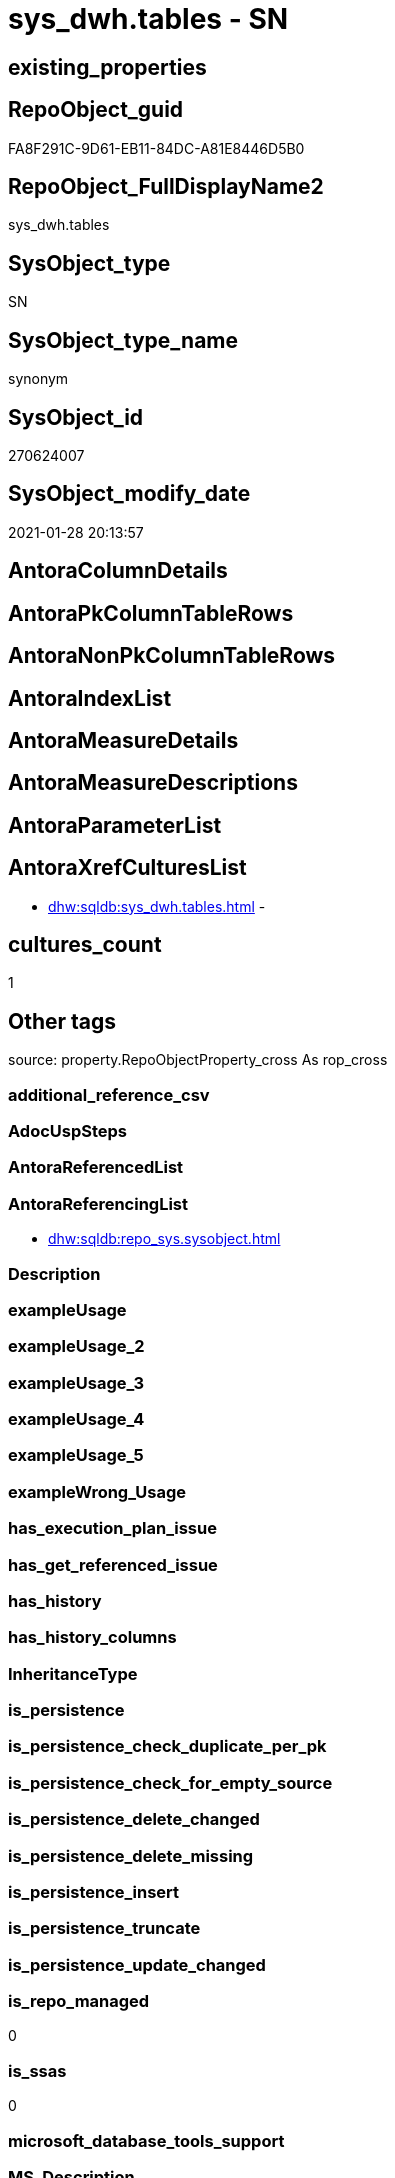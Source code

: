 // tag::HeaderFullDisplayName[]
= sys_dwh.tables - SN
// end::HeaderFullDisplayName[]

== existing_properties

// tag::existing_properties[]

:ExistsProperty--antorareferencinglist:
:ExistsProperty--is_repo_managed:
:ExistsProperty--is_ssas:
// end::existing_properties[]

== RepoObject_guid

// tag::RepoObject_guid[]
FA8F291C-9D61-EB11-84DC-A81E8446D5B0
// end::RepoObject_guid[]

== RepoObject_FullDisplayName2

// tag::RepoObject_FullDisplayName2[]
sys_dwh.tables
// end::RepoObject_FullDisplayName2[]

== SysObject_type

// tag::SysObject_type[]
SN
// end::SysObject_type[]

== SysObject_type_name

// tag::SysObject_type_name[]
synonym
// end::SysObject_type_name[]

== SysObject_id

// tag::SysObject_id[]
270624007
// end::SysObject_id[]

== SysObject_modify_date

// tag::SysObject_modify_date[]
2021-01-28 20:13:57
// end::SysObject_modify_date[]

== AntoraColumnDetails

// tag::AntoraColumnDetails[]

// end::AntoraColumnDetails[]

== AntoraPkColumnTableRows

// tag::AntoraPkColumnTableRows[]

// end::AntoraPkColumnTableRows[]

== AntoraNonPkColumnTableRows

// tag::AntoraNonPkColumnTableRows[]

// end::AntoraNonPkColumnTableRows[]

== AntoraIndexList

// tag::AntoraIndexList[]

// end::AntoraIndexList[]

== AntoraMeasureDetails

// tag::AntoraMeasureDetails[]

// end::AntoraMeasureDetails[]

== AntoraMeasureDescriptions



== AntoraParameterList

// tag::AntoraParameterList[]

// end::AntoraParameterList[]

== AntoraXrefCulturesList

// tag::AntoraXrefCulturesList[]
* xref:dhw:sqldb:sys_dwh.tables.adoc[] - 
// end::AntoraXrefCulturesList[]

== cultures_count

// tag::cultures_count[]
1
// end::cultures_count[]

== Other tags

source: property.RepoObjectProperty_cross As rop_cross


=== additional_reference_csv

// tag::additional_reference_csv[]

// end::additional_reference_csv[]


=== AdocUspSteps

// tag::adocuspsteps[]

// end::adocuspsteps[]


=== AntoraReferencedList

// tag::antorareferencedlist[]

// end::antorareferencedlist[]


=== AntoraReferencingList

// tag::antorareferencinglist[]
* xref:dhw:sqldb:repo_sys.sysobject.adoc[]
// end::antorareferencinglist[]


=== Description

// tag::description[]

// end::description[]


=== exampleUsage

// tag::exampleusage[]

// end::exampleusage[]


=== exampleUsage_2

// tag::exampleusage_2[]

// end::exampleusage_2[]


=== exampleUsage_3

// tag::exampleusage_3[]

// end::exampleusage_3[]


=== exampleUsage_4

// tag::exampleusage_4[]

// end::exampleusage_4[]


=== exampleUsage_5

// tag::exampleusage_5[]

// end::exampleusage_5[]


=== exampleWrong_Usage

// tag::examplewrong_usage[]

// end::examplewrong_usage[]


=== has_execution_plan_issue

// tag::has_execution_plan_issue[]

// end::has_execution_plan_issue[]


=== has_get_referenced_issue

// tag::has_get_referenced_issue[]

// end::has_get_referenced_issue[]


=== has_history

// tag::has_history[]

// end::has_history[]


=== has_history_columns

// tag::has_history_columns[]

// end::has_history_columns[]


=== InheritanceType

// tag::inheritancetype[]

// end::inheritancetype[]


=== is_persistence

// tag::is_persistence[]

// end::is_persistence[]


=== is_persistence_check_duplicate_per_pk

// tag::is_persistence_check_duplicate_per_pk[]

// end::is_persistence_check_duplicate_per_pk[]


=== is_persistence_check_for_empty_source

// tag::is_persistence_check_for_empty_source[]

// end::is_persistence_check_for_empty_source[]


=== is_persistence_delete_changed

// tag::is_persistence_delete_changed[]

// end::is_persistence_delete_changed[]


=== is_persistence_delete_missing

// tag::is_persistence_delete_missing[]

// end::is_persistence_delete_missing[]


=== is_persistence_insert

// tag::is_persistence_insert[]

// end::is_persistence_insert[]


=== is_persistence_truncate

// tag::is_persistence_truncate[]

// end::is_persistence_truncate[]


=== is_persistence_update_changed

// tag::is_persistence_update_changed[]

// end::is_persistence_update_changed[]


=== is_repo_managed

// tag::is_repo_managed[]
0
// end::is_repo_managed[]


=== is_ssas

// tag::is_ssas[]
0
// end::is_ssas[]


=== microsoft_database_tools_support

// tag::microsoft_database_tools_support[]

// end::microsoft_database_tools_support[]


=== MS_Description

// tag::ms_description[]

// end::ms_description[]


=== persistence_source_RepoObject_fullname

// tag::persistence_source_repoobject_fullname[]

// end::persistence_source_repoobject_fullname[]


=== persistence_source_RepoObject_fullname2

// tag::persistence_source_repoobject_fullname2[]

// end::persistence_source_repoobject_fullname2[]


=== persistence_source_RepoObject_guid

// tag::persistence_source_repoobject_guid[]

// end::persistence_source_repoobject_guid[]


=== persistence_source_RepoObject_xref

// tag::persistence_source_repoobject_xref[]

// end::persistence_source_repoobject_xref[]


=== pk_index_guid

// tag::pk_index_guid[]

// end::pk_index_guid[]


=== pk_IndexPatternColumnDatatype

// tag::pk_indexpatterncolumndatatype[]

// end::pk_indexpatterncolumndatatype[]


=== pk_IndexPatternColumnName

// tag::pk_indexpatterncolumnname[]

// end::pk_indexpatterncolumnname[]


=== pk_IndexSemanticGroup

// tag::pk_indexsemanticgroup[]

// end::pk_indexsemanticgroup[]


=== ReferencedObjectList

// tag::referencedobjectlist[]

// end::referencedobjectlist[]


=== usp_persistence_RepoObject_guid

// tag::usp_persistence_repoobject_guid[]

// end::usp_persistence_repoobject_guid[]


=== UspExamples

// tag::uspexamples[]

// end::uspexamples[]


=== uspgenerator_usp_id

// tag::uspgenerator_usp_id[]

// end::uspgenerator_usp_id[]


=== UspParameters

// tag::uspparameters[]

// end::uspparameters[]

== Boolean Attributes

source: property.RepoObjectProperty WHERE property_int = 1

// tag::boolean_attributes[]


// end::boolean_attributes[]

== PlantUML diagrams

=== PlantUML Entity

// tag::puml_entity[]
[plantuml, entity-{docname}, svg, subs=macros]
....
'Left to right direction
top to bottom direction
hide circle
'avoide "." issues:
set namespaceSeparator none


skinparam class {
  BackgroundColor White
  BackgroundColor<<FN>> Yellow
  BackgroundColor<<FS>> Yellow
  BackgroundColor<<FT>> LightGray
  BackgroundColor<<IF>> Yellow
  BackgroundColor<<IS>> Yellow
  BackgroundColor<<P>>  Aqua
  BackgroundColor<<PC>> Aqua
  BackgroundColor<<SN>> Yellow
  BackgroundColor<<SO>> SlateBlue
  BackgroundColor<<TF>> LightGray
  BackgroundColor<<TR>> Tomato
  BackgroundColor<<U>>  White
  BackgroundColor<<V>>  WhiteSmoke
  BackgroundColor<<X>>  Aqua
  BackgroundColor<<external>> AliceBlue
}


entity "puml-link:dhw:sqldb:sys_dwh.tables.adoc[]" as sys_dwh.tables << SN >> {
  --
}
....

// end::puml_entity[]

=== PlantUML Entity 1 1 FK

// tag::puml_entity_1_1_fk[]
[plantuml, entity_1_1_fk-{docname}, svg, subs=macros]
....
@startuml
left to right direction
'top to bottom direction
hide circle
'avoide "." issues:
set namespaceSeparator none


skinparam class {
  BackgroundColor White
  BackgroundColor<<FN>> Yellow
  BackgroundColor<<FS>> Yellow
  BackgroundColor<<FT>> LightGray
  BackgroundColor<<IF>> Yellow
  BackgroundColor<<IS>> Yellow
  BackgroundColor<<P>>  Aqua
  BackgroundColor<<PC>> Aqua
  BackgroundColor<<SN>> Yellow
  BackgroundColor<<SO>> SlateBlue
  BackgroundColor<<TF>> LightGray
  BackgroundColor<<TR>> Tomato
  BackgroundColor<<U>>  White
  BackgroundColor<<V>>  WhiteSmoke
  BackgroundColor<<X>>  Aqua
  BackgroundColor<<external>> AliceBlue
}





footer The diagram is interactive and contains links.

@enduml
....

// end::puml_entity_1_1_fk[]

=== PlantUML 1 1 ObjectRef

// tag::puml_entity_1_1_objectref[]
[plantuml, entity_1_1_objectref-{docname}, svg, subs=macros]
....
@startuml
left to right direction
'top to bottom direction
hide circle
'avoide "." issues:
set namespaceSeparator none


skinparam class {
  BackgroundColor White
  BackgroundColor<<FN>> Yellow
  BackgroundColor<<FS>> Yellow
  BackgroundColor<<FT>> LightGray
  BackgroundColor<<IF>> Yellow
  BackgroundColor<<IS>> Yellow
  BackgroundColor<<P>>  Aqua
  BackgroundColor<<PC>> Aqua
  BackgroundColor<<SN>> Yellow
  BackgroundColor<<SO>> SlateBlue
  BackgroundColor<<TF>> LightGray
  BackgroundColor<<TR>> Tomato
  BackgroundColor<<U>>  White
  BackgroundColor<<V>>  WhiteSmoke
  BackgroundColor<<X>>  Aqua
  BackgroundColor<<external>> AliceBlue
}


entity "puml-link:dhw:sqldb:repo_sys.sysobject.adoc[]" as repo_sys.SysObject << V >> {
  --
}

entity "puml-link:dhw:sqldb:sys_dwh.tables.adoc[]" as sys_dwh.tables << SN >> {
  --
}

sys_dwh.tables <.. repo_sys.SysObject

footer The diagram is interactive and contains links.

@enduml
....

// end::puml_entity_1_1_objectref[]

=== PlantUML 30 0 ObjectRef

// tag::puml_entity_30_0_objectref[]
[plantuml, entity_30_0_objectref-{docname}, svg, subs=macros]
....
@startuml
'Left to right direction
top to bottom direction
hide circle
'avoide "." issues:
set namespaceSeparator none


skinparam class {
  BackgroundColor White
  BackgroundColor<<FN>> Yellow
  BackgroundColor<<FS>> Yellow
  BackgroundColor<<FT>> LightGray
  BackgroundColor<<IF>> Yellow
  BackgroundColor<<IS>> Yellow
  BackgroundColor<<P>>  Aqua
  BackgroundColor<<PC>> Aqua
  BackgroundColor<<SN>> Yellow
  BackgroundColor<<SO>> SlateBlue
  BackgroundColor<<TF>> LightGray
  BackgroundColor<<TR>> Tomato
  BackgroundColor<<U>>  White
  BackgroundColor<<V>>  WhiteSmoke
  BackgroundColor<<X>>  Aqua
  BackgroundColor<<external>> AliceBlue
}


entity "puml-link:dhw:sqldb:sys_dwh.tables.adoc[]" as sys_dwh.tables << SN >> {
  --
}



footer The diagram is interactive and contains links.

@enduml
....

// end::puml_entity_30_0_objectref[]

=== PlantUML 0 30 ObjectRef

// tag::puml_entity_0_30_objectref[]
[plantuml, entity_0_30_objectref-{docname}, svg, subs=macros]
....
@startuml
'Left to right direction
top to bottom direction
hide circle
'avoide "." issues:
set namespaceSeparator none


skinparam class {
  BackgroundColor White
  BackgroundColor<<FN>> Yellow
  BackgroundColor<<FS>> Yellow
  BackgroundColor<<FT>> LightGray
  BackgroundColor<<IF>> Yellow
  BackgroundColor<<IS>> Yellow
  BackgroundColor<<P>>  Aqua
  BackgroundColor<<PC>> Aqua
  BackgroundColor<<SN>> Yellow
  BackgroundColor<<SO>> SlateBlue
  BackgroundColor<<TF>> LightGray
  BackgroundColor<<TR>> Tomato
  BackgroundColor<<U>>  White
  BackgroundColor<<V>>  WhiteSmoke
  BackgroundColor<<X>>  Aqua
  BackgroundColor<<external>> AliceBlue
}


entity "puml-link:dhw:sqldb:dmdocs.unit.adoc[]" as dmdocs.unit << V >> {
  --
}

entity "puml-link:dhw:sqldb:docs.antoranavlistpage_by_schema.adoc[]" as docs.AntoraNavListPage_by_schema << V >> {
  --
}

entity "puml-link:dhw:sqldb:docs.antoranavlistpage_by_type.adoc[]" as docs.AntoraNavListPage_by_type << V >> {
  --
}

entity "puml-link:dhw:sqldb:docs.antoranavlistrepoobject_by_schema.adoc[]" as docs.AntoraNavListRepoObject_by_schema << V >> {
  --
}

entity "puml-link:dhw:sqldb:docs.antoranavlistrepoobject_by_schema_type.adoc[]" as docs.AntoraNavListRepoObject_by_schema_type << V >> {
  - **RepoObject_schema_name** : (nvarchar(128))
  **type** : (char(2))
  --
}

entity "puml-link:dhw:sqldb:docs.antoranavlistrepoobject_by_type.adoc[]" as docs.AntoraNavListRepoObject_by_type << V >> {
  **type** : (char(2))
  --
}

entity "puml-link:dhw:sqldb:docs.antorapage_indexsemanticgroup.adoc[]" as docs.AntoraPage_IndexSemanticGroup << V >> {
  - **page_content** : (nvarchar(max))
  --
}

entity "puml-link:dhw:sqldb:docs.antorapage_objectbyschema.adoc[]" as docs.AntoraPage_ObjectBySchema << V >> {
  --
}

entity "puml-link:dhw:sqldb:docs.antorapage_objectbytype.adoc[]" as docs.AntoraPage_ObjectByType << V >> {
  --
}

entity "puml-link:dhw:sqldb:docs.foreignkey_relationscript.adoc[]" as docs.ForeignKey_RelationScript << V >> {
  **referenced_RepoObject_guid** : (uniqueidentifier)
  **referencing_RepoObject_guid** : (uniqueidentifier)
  --
}

entity "puml-link:dhw:sqldb:docs.ftv_repoobject_reference_plantuml_entityreflist.adoc[]" as docs.ftv_RepoObject_Reference_PlantUml_EntityRefList << IF >> {
  --
}

entity "puml-link:dhw:sqldb:docs.indexsemanticgroup.adoc[]" as docs.IndexSemanticgroup << V >> {
  --
}

entity "puml-link:dhw:sqldb:docs.indexsemanticgrouppatterndatatype.adoc[]" as docs.IndexSemanticgroupPatterndatatype << V >> {
  **IndexSemanticGroup** : (nvarchar(512))
  **IndexPatternColumnDatatype** : (nvarchar(4000))
  --
}

entity "puml-link:dhw:sqldb:docs.objectrefcyclic.adoc[]" as docs.ObjectRefCyclic << V >> {
  --
}

entity "puml-link:dhw:sqldb:docs.objectrefcyclic_entitylist.adoc[]" as docs.ObjectRefCyclic_EntityList << V >> {
  --
}

entity "puml-link:dhw:sqldb:docs.objectrefcyclic_objectreflist.adoc[]" as docs.ObjectRefCyclic_ObjectRefList << V >> {
  --
}

entity "puml-link:dhw:sqldb:docs.repoobject_adoc.adoc[]" as docs.RepoObject_Adoc << V >> {
  --
}

entity "puml-link:dhw:sqldb:docs.repoobject_adoc_t.adoc[]" as docs.RepoObject_Adoc_T << U >> {
  - **RepoObject_guid** : (uniqueidentifier)
  - **cultures_name** : (nvarchar(10))
  --
}

entity "puml-link:dhw:sqldb:docs.repoobject_antoraxrefcultureslist.adoc[]" as docs.RepoObject_AntoraXrefCulturesList << V >> {
  --
}

entity "puml-link:dhw:sqldb:docs.repoobject_columnlist.adoc[]" as docs.RepoObject_ColumnList << V >> {
  --
}

entity "puml-link:dhw:sqldb:docs.repoobject_columnlist_t.adoc[]" as docs.RepoObject_ColumnList_T << U >> {
  - **RepoObject_guid** : (uniqueidentifier)
  - **cultures_name** : (nvarchar(10))
  --
}

entity "puml-link:dhw:sqldb:docs.repoobject_indexlist.adoc[]" as docs.RepoObject_IndexList << V >> {
  **RepoObject_guid** : (uniqueidentifier)
  **cultures_name** : (nvarchar(10))
  --
}

entity "puml-link:dhw:sqldb:docs.repoobject_indexlist_t.adoc[]" as docs.RepoObject_IndexList_T << U >> {
  - **RepoObject_guid** : (uniqueidentifier)
  - **cultures_name** : (nvarchar(10))
  --
}

entity "puml-link:dhw:sqldb:docs.repoobject_measuredescriptionlist.adoc[]" as docs.RepoObject_MeasureDescriptionList << V >> {
  --
}

entity "puml-link:dhw:sqldb:docs.repoobject_measurelist.adoc[]" as docs.RepoObject_MeasureList << V >> {
  **RepoObject_guid** : (uniqueidentifier)
  **cultures_name** : (nvarchar(10))
  --
}

entity "puml-link:dhw:sqldb:docs.repoobject_outputfilter.adoc[]" as docs.RepoObject_OutputFilter << V >> {
  - **RepoObject_guid** : (uniqueidentifier)
  - **cultures_name** : (nvarchar(10))
  --
}

entity "puml-link:dhw:sqldb:docs.repoobject_outputfilter_t.adoc[]" as docs.RepoObject_OutputFilter_T << U >> {
  - **RepoObject_guid** : (uniqueidentifier)
  - **cultures_name** : (nvarchar(10))
  --
}

entity "puml-link:dhw:sqldb:docs.repoobject_outputfilter_t_gross.adoc[]" as docs.RepoObject_OutputFilter_T_gross << V >> {
  --
}

entity "puml-link:dhw:sqldb:docs.repoobject_parameterlist.adoc[]" as docs.RepoObject_ParameterList << V >> {
  **RepoObject_guid** : (uniqueidentifier)
  --
}

entity "puml-link:dhw:sqldb:docs.repoobject_plantuml.adoc[]" as docs.RepoObject_Plantuml << V >> {
  - **RepoObject_guid** : (uniqueidentifier)
  **cultures_name** : (nvarchar(10))
  --
}

entity "puml-link:dhw:sqldb:docs.repoobject_plantuml_colreflist_1_1.adoc[]" as docs.RepoObject_Plantuml_ColRefList_1_1 << V >> {
  --
}

entity "puml-link:dhw:sqldb:docs.repoobject_plantuml_entity.adoc[]" as docs.RepoObject_Plantuml_Entity << V >> {
  --
}

entity "puml-link:dhw:sqldb:docs.repoobject_plantuml_entity_t.adoc[]" as docs.RepoObject_Plantuml_Entity_T << U >> {
  - **RepoObject_guid** : (uniqueidentifier)
  - **cultures_name** : (nvarchar(10))
  --
}

entity "puml-link:dhw:sqldb:docs.repoobject_plantuml_fkreflist.adoc[]" as docs.RepoObject_PlantUml_FkRefList << V >> {
  **RepoObject_guid** : (uniqueidentifier)
  --
}

entity "puml-link:dhw:sqldb:docs.repoobject_plantuml_objectreflist_0_30.adoc[]" as docs.RepoObject_Plantuml_ObjectRefList_0_30 << V >> {
  - **RepoObject_guid** : (uniqueidentifier)
  --
}

entity "puml-link:dhw:sqldb:docs.repoobject_plantuml_objectreflist_1_1.adoc[]" as docs.RepoObject_Plantuml_ObjectRefList_1_1 << V >> {
  - **RepoObject_guid** : (uniqueidentifier)
  --
}

entity "puml-link:dhw:sqldb:docs.repoobject_plantuml_objectreflist_30_0.adoc[]" as docs.RepoObject_Plantuml_ObjectRefList_30_0 << V >> {
  - **RepoObject_guid** : (uniqueidentifier)
  --
}

entity "puml-link:dhw:sqldb:docs.repoobject_plantuml_pumlentityfklist.adoc[]" as docs.RepoObject_PlantUml_PumlEntityFkList << V >> {
  **RepoObject_guid** : (uniqueidentifier)
  --
}

entity "puml-link:dhw:sqldb:docs.repoobject_plantuml_t.adoc[]" as docs.RepoObject_Plantuml_T << U >> {
  - **RepoObject_guid** : (uniqueidentifier)
  - **cultures_name** : (nvarchar(10))
  --
}

entity "puml-link:dhw:sqldb:docs.schema_entitylist.adoc[]" as docs.Schema_EntityList << V >> {
  - **RepoObject_schema_name** : (nvarchar(128))
  - **cultures_name** : (nvarchar(10))
  --
}

entity "puml-link:dhw:sqldb:docs.schema_puml.adoc[]" as docs.Schema_puml << V >> {
  - **RepoSchema_guid** : (uniqueidentifier)
  **cultures_name** : (nvarchar(10))
  --
}

entity "puml-link:dhw:sqldb:docs.schema_pumlpartial_fkreflist.adoc[]" as docs.Schema_PumlPartial_FkRefList << V >> {
  --
}

entity "puml-link:dhw:sqldb:docs.schema_ssasrelationlist.adoc[]" as docs.Schema_SsasRelationList << V >> {
  - **SchemaName** : (nvarchar(128))
  **cultures_name** : (nvarchar(10))
  --
}

entity "puml-link:dhw:sqldb:docs.unit_1_union.adoc[]" as docs.Unit_1_union << V >> {
  --
}

entity "puml-link:dhw:sqldb:docs.unit_2.adoc[]" as docs.Unit_2 << V >> {
  --
}

entity "puml-link:dhw:sqldb:docs.unit_3.adoc[]" as docs.Unit_3 << V >> {
  --
}

entity "puml-link:dhw:sqldb:docs.usp_antoraexport.adoc[]" as docs.usp_AntoraExport << P >> {
  --
}

entity "puml-link:dhw:sqldb:docs.usp_antoraexport_objectnavigation.adoc[]" as docs.usp_AntoraExport_ObjectNavigation << P >> {
  --
}

entity "puml-link:dhw:sqldb:docs.usp_antoraexport_objectpage.adoc[]" as docs.usp_AntoraExport_ObjectPage << P >> {
  --
}

entity "puml-link:dhw:sqldb:docs.usp_antoraexport_objectpartialscontent.adoc[]" as docs.usp_AntoraExport_ObjectPartialsContent << P >> {
  --
}

entity "puml-link:dhw:sqldb:docs.usp_antoraexport_objectpuml.adoc[]" as docs.usp_AntoraExport_ObjectPuml << P >> {
  --
}

entity "puml-link:dhw:sqldb:docs.usp_persist_repoobject_adoc_t.adoc[]" as docs.usp_PERSIST_RepoObject_Adoc_T << P >> {
  --
}

entity "puml-link:dhw:sqldb:docs.usp_persist_repoobject_columnlist_t.adoc[]" as docs.usp_PERSIST_RepoObject_ColumnList_T << P >> {
  --
}

entity "puml-link:dhw:sqldb:docs.usp_persist_repoobject_indexlist_t.adoc[]" as docs.usp_PERSIST_RepoObject_IndexList_T << P >> {
  --
}

entity "puml-link:dhw:sqldb:docs.usp_persist_repoobject_outputfilter_t.adoc[]" as docs.usp_PERSIST_RepoObject_OutputFilter_T << P >> {
  --
}

entity "puml-link:dhw:sqldb:docs.usp_persist_repoobject_plantuml_entity_t.adoc[]" as docs.usp_PERSIST_RepoObject_Plantuml_Entity_T << P >> {
  --
}

entity "puml-link:dhw:sqldb:docs.usp_persist_repoobject_plantuml_t.adoc[]" as docs.usp_PERSIST_RepoObject_Plantuml_T << P >> {
  --
}

entity "puml-link:dhw:sqldb:property.repoobjectproperty_collect_source_rogross.adoc[]" as property.RepoObjectProperty_Collect_source_ROGross << V >> {
  - **RepoObject_guid** : (uniqueidentifier)
  - **property_name** : (varchar(39))
  --
}

entity "puml-link:dhw:sqldb:property.repoobjectproperty_collect_source_sql_modules_definition.adoc[]" as property.RepoObjectProperty_Collect_source_sql_modules_definition << V >> {
  - **RepoObject_guid** : (uniqueidentifier)
  **property_name** : (nvarchar(128))
  --
}

entity "puml-link:dhw:sqldb:property.repoobjectproperty_collect_source_uspgenerator.adoc[]" as property.RepoObjectProperty_Collect_source_uspgenerator << V >> {
  **RepoObject_guid** : (uniqueidentifier)
  - **property_name** : (varchar(14))
  --
}

entity "puml-link:dhw:sqldb:property.usp_repoobject_inheritance.adoc[]" as property.usp_RepoObject_Inheritance << P >> {
  --
}

entity "puml-link:dhw:sqldb:property.usp_repoobjectproperty_collect.adoc[]" as property.usp_RepoObjectProperty_collect << P >> {
  --
}

entity "puml-link:dhw:sqldb:reference.ftv_repoobject_columreferencerepoobject.adoc[]" as reference.ftv_RepoObject_ColumReferenceRepoObject << IF >> {
  --
}

entity "puml-link:dhw:sqldb:reference.ftv_repoobject_dbmlcolumnrelation.adoc[]" as reference.ftv_RepoObject_DbmlColumnRelation << IF >> {
  --
}

entity "puml-link:dhw:sqldb:reference.ftv_repoobject_referencetree.adoc[]" as reference.ftv_RepoObject_ReferenceTree << IF >> {
  --
}

entity "puml-link:dhw:sqldb:reference.ftv_repoobject_referencetree_referenced.adoc[]" as reference.ftv_RepoObject_ReferenceTree_referenced << IF >> {
  --
}

entity "puml-link:dhw:sqldb:reference.ftv_repoobject_referencetree_referencing.adoc[]" as reference.ftv_RepoObject_ReferenceTree_referencing << IF >> {
  --
}

entity "puml-link:dhw:sqldb:reference.ftv_repoobject_referencetree_via_fullname.adoc[]" as reference.ftv_RepoObject_ReferenceTree_via_fullname << IF >> {
  --
}

entity "puml-link:dhw:sqldb:reference.ftv_repoobjectcolumn_referencetree.adoc[]" as reference.ftv_RepoObjectColumn_ReferenceTree << IF >> {
  --
}

entity "puml-link:dhw:sqldb:reference.persistence.adoc[]" as reference.Persistence << V >> {
  --
}

entity "puml-link:dhw:sqldb:reference.persistence_bidirectional.adoc[]" as reference.Persistence_bidirectional << V >> {
  --
}

entity "puml-link:dhw:sqldb:reference.referencetree_cyclic_ref_persistenceusp.adoc[]" as reference.ReferenceTree_cyclic_ref_PersistenceUsp << V >> {
  --
}

entity "puml-link:dhw:sqldb:reference.referencetree_cyclic_union.adoc[]" as reference.ReferenceTree_cyclic_union << V >> {
  --
}

entity "puml-link:dhw:sqldb:reference.repoobject_reference.adoc[]" as reference.RepoObject_reference << V >> {
  --
}

entity "puml-link:dhw:sqldb:reference.repoobject_reference_persistence_target_as_source.adoc[]" as reference.RepoObject_reference_persistence_target_as_source << V >> {
  --
}

entity "puml-link:dhw:sqldb:reference.repoobject_reference_persistence_target_as_source_explicit.adoc[]" as reference.RepoObject_reference_persistence_target_as_source_explicit << V >> {
  --
}

entity "puml-link:dhw:sqldb:reference.repoobject_reference_sqlexpressiondependencies.adoc[]" as reference.RepoObject_reference_SqlExpressionDependencies << V >> {
  **referenced_RepoObject_guid** : (uniqueidentifier)
  **referencing_RepoObject_guid** : (uniqueidentifier)
  --
}

entity "puml-link:dhw:sqldb:reference.repoobject_reference_t.adoc[]" as reference.RepoObject_reference_T << U >> {
  - **referenced_RepoObject_guid** : (uniqueidentifier)
  - **referencing_RepoObject_guid** : (uniqueidentifier)
  --
}

entity "puml-link:dhw:sqldb:reference.repoobject_reference_t_bidirectional.adoc[]" as reference.RepoObject_reference_T_bidirectional << V >> {
  --
}

entity "puml-link:dhw:sqldb:reference.repoobject_reference_union.adoc[]" as reference.RepoObject_reference_union << V >> {
  **referenced_RepoObject_guid** : (uniqueidentifier)
  **referencing_RepoObject_guid** : (uniqueidentifier)
  --
}

entity "puml-link:dhw:sqldb:reference.repoobject_referencedlist.adoc[]" as reference.RepoObject_ReferencedList << V >> {
  --
}

entity "puml-link:dhw:sqldb:reference.repoobject_referencedreferencing.adoc[]" as reference.RepoObject_ReferencedReferencing << V >> {
  --
}

entity "puml-link:dhw:sqldb:reference.repoobject_referencetree_0_30.adoc[]" as reference.RepoObject_ReferenceTree_0_30 << V >> {
  **RepoObject_guid** : (uniqueidentifier)
  **Referencing_guid** : (uniqueidentifier)
  **Referenced_guid** : (uniqueidentifier)
  --
}

entity "puml-link:dhw:sqldb:reference.repoobject_referencetree_0_30_t.adoc[]" as reference.RepoObject_ReferenceTree_0_30_T << U >> {
  - **RepoObject_guid** : (uniqueidentifier)
  - **Referencing_guid** : (uniqueidentifier)
  - **Referenced_guid** : (uniqueidentifier)
  --
}

entity "puml-link:dhw:sqldb:reference.repoobject_referencetree_30_0.adoc[]" as reference.RepoObject_ReferenceTree_30_0 << V >> {
  **RepoObject_guid** : (uniqueidentifier)
  **Referencing_guid** : (uniqueidentifier)
  **Referenced_guid** : (uniqueidentifier)
  --
}

entity "puml-link:dhw:sqldb:reference.repoobject_referencetree_30_0_t.adoc[]" as reference.RepoObject_ReferenceTree_30_0_T << U >> {
  --
}

entity "puml-link:dhw:sqldb:reference.repoobject_referencetree_referenced.adoc[]" as reference.RepoObject_ReferenceTree_referenced << V >> {
  **RepoObject_guid** : (uniqueidentifier)
  **Referenced_Depth** : (int)
  **Referencing_Depth** : (int)
  **Referenced_guid** : (uniqueidentifier)
  **Referencing_guid** : (uniqueidentifier)
  --
}

entity "puml-link:dhw:sqldb:reference.repoobject_referencetree_referenced_30_0.adoc[]" as reference.RepoObject_ReferenceTree_referenced_30_0 << V >> {
  - **RepoObject_guid** : (uniqueidentifier)
  **Referenced_guid** : (uniqueidentifier)
  --
}

entity "puml-link:dhw:sqldb:reference.repoobject_referencetree_referencing.adoc[]" as reference.RepoObject_ReferenceTree_referencing << V >> {
  **RepoObject_guid** : (uniqueidentifier)
  **Referenced_Depth** : (int)
  **Referencing_Depth** : (int)
  **Referenced_guid** : (uniqueidentifier)
  **Referencing_guid** : (uniqueidentifier)
  --
}

entity "puml-link:dhw:sqldb:reference.repoobject_referencetree_referencing_0_30.adoc[]" as reference.RepoObject_ReferenceTree_referencing_0_30 << V >> {
  - **RepoObject_guid** : (uniqueidentifier)
  **Referencing_guid** : (uniqueidentifier)
  --
}

entity "puml-link:dhw:sqldb:reference.repoobject_referencinglist.adoc[]" as reference.RepoObject_ReferencingList << V >> {
  --
}

entity "puml-link:dhw:sqldb:reference.repoobjectcolumn_reference.adoc[]" as reference.RepoObjectColumn_reference << V >> {
  **referenced_RepoObjectColumn_guid** : (uniqueidentifier)
  **referencing_RepoObjectColumn_guid** : (uniqueidentifier)
  --
}

entity "puml-link:dhw:sqldb:reference.repoobjectcolumn_reference_additional.adoc[]" as reference.RepoObjectColumn_reference_additional << V >> {
  --
}

entity "puml-link:dhw:sqldb:reference.repoobjectcolumn_reference_additional_internal.adoc[]" as reference.RepoObjectColumn_reference_additional_internal << V >> {
  --
}

entity "puml-link:dhw:sqldb:reference.repoobjectcolumn_reference_bysamepredecessors.adoc[]" as reference.RepoObjectColumn_reference_BySamePredecessors << V >> {
  --
}

entity "puml-link:dhw:sqldb:reference.repoobjectcolumn_reference_firstresultset.adoc[]" as reference.RepoObjectColumn_reference_FirstResultSet << V >> {
  --
}

entity "puml-link:dhw:sqldb:reference.repoobjectcolumn_reference_queryplan.adoc[]" as reference.RepoObjectColumn_reference_QueryPlan << V >> {
  **referencing_id** : (int)
  **referencing_minor_id** : (int)
  **referenced_id** : (int)
  **referenced_minor_id** : (int)
  --
}

entity "puml-link:dhw:sqldb:reference.repoobjectcolumn_reference_sqlexpressiondependencies.adoc[]" as reference.RepoObjectColumn_reference_SqlExpressionDependencies << V >> {
  - **referencing_id** : (int)
  - **referencing_minor_id** : (int)
  **referenced_id** : (int)
  - **referenced_minor_id** : (int)
  --
}

entity "puml-link:dhw:sqldb:reference.repoobjectcolumn_reference_t.adoc[]" as reference.RepoObjectColumn_reference_T << U >> {
  - **referenced_RepoObjectColumn_guid** : (uniqueidentifier)
  - **referencing_RepoObjectColumn_guid** : (uniqueidentifier)
  --
}

entity "puml-link:dhw:sqldb:reference.repoobjectcolumn_reference_union.adoc[]" as reference.RepoObjectColumn_reference_union << V >> {
  --
}

entity "puml-link:dhw:sqldb:reference.repoobjectcolumn_reference_virtual.adoc[]" as reference.RepoObjectColumn_reference_virtual << V >> {
  --
}

entity "puml-link:dhw:sqldb:reference.repoobjectcolumn_referencedlist.adoc[]" as reference.RepoObjectColumn_ReferencedList << V >> {
  --
}

entity "puml-link:dhw:sqldb:reference.repoobjectcolumn_referencedreferencing.adoc[]" as reference.RepoObjectColumn_ReferencedReferencing << V >> {
  --
}

entity "puml-link:dhw:sqldb:reference.repoobjectcolumn_referencetree.adoc[]" as reference.RepoObjectColumn_ReferenceTree << V >> {
  --
}

entity "puml-link:dhw:sqldb:reference.repoobjectcolumn_referencinglist.adoc[]" as reference.RepoObjectColumn_ReferencingList << V >> {
  --
}

entity "puml-link:dhw:sqldb:reference.repoobjectcolumn_relationscript.adoc[]" as reference.RepoObjectColumn_RelationScript << V >> {
  --
}

entity "puml-link:dhw:sqldb:reference.sysobjectcolumn_queryplanexpression.adoc[]" as reference.SysObjectColumn_QueryPlanExpression << V >> {
  --
}

entity "puml-link:dhw:sqldb:reference.usp_persist_repoobject_reference_t.adoc[]" as reference.usp_PERSIST_RepoObject_reference_T << P >> {
  --
}

entity "puml-link:dhw:sqldb:reference.usp_persist_repoobject_referencetree_0_30_t.adoc[]" as reference.usp_PERSIST_RepoObject_ReferenceTree_0_30_T << P >> {
  --
}

entity "puml-link:dhw:sqldb:reference.usp_persist_repoobject_referencetree_30_0_t.adoc[]" as reference.usp_PERSIST_RepoObject_ReferenceTree_30_0_T << P >> {
  --
}

entity "puml-link:dhw:sqldb:reference.usp_persist_repoobjectcolumn_reference_t.adoc[]" as reference.usp_PERSIST_RepoObjectColumn_reference_T << P >> {
  --
}

entity "puml-link:dhw:sqldb:reference.usp_repoobject_referencetree.adoc[]" as reference.usp_RepoObject_ReferenceTree << P >> {
  --
}

entity "puml-link:dhw:sqldb:reference.usp_repoobject_referencetree_insert.adoc[]" as reference.usp_RepoObject_ReferenceTree_insert << P >> {
  --
}

entity "puml-link:dhw:sqldb:reference.usp_repoobject_update_sysobjectqueryplan.adoc[]" as reference.usp_RepoObject_update_SysObjectQueryPlan << P >> {
  --
}

entity "puml-link:dhw:sqldb:reference.usp_repoobjectsource_firstresultset.adoc[]" as reference.usp_RepoObjectSource_FirstResultSet << P >> {
  --
}

entity "puml-link:dhw:sqldb:reference.usp_repoobjectsource_queryplan.adoc[]" as reference.usp_RepoObjectSource_QueryPlan << P >> {
  --
}

entity "puml-link:dhw:sqldb:repo.check_indexcolumn_virtual_referenced_setpoint.adoc[]" as repo.check_IndexColumn_virtual_referenced_setpoint << V >> {
  --
}

entity "puml-link:dhw:sqldb:repo.foreignkey_gross.adoc[]" as repo.ForeignKey_gross << V >> {
  --
}

entity "puml-link:dhw:sqldb:repo.foreignkey_indexes.adoc[]" as repo.ForeignKey_Indexes << V >> {
  --
}

entity "puml-link:dhw:sqldb:repo.foreignkey_indexes_union.adoc[]" as repo.ForeignKey_Indexes_union << V >> {
  **ForeignKey_guid** : (uniqueidentifier)
  --
}

entity "puml-link:dhw:sqldb:repo.foreignkey_indexes_union_t.adoc[]" as repo.ForeignKey_Indexes_union_T << U >> {
  **ForeignKey_guid** : (uniqueidentifier)
  --
}

entity "puml-link:dhw:sqldb:repo.foreignkey_indexpattern.adoc[]" as repo.ForeignKey_IndexPattern << V >> {
  - **constraint_object_id** : (int)
  **ForeignKey_guid** : (uniqueidentifier)
  --
}

entity "puml-link:dhw:sqldb:repo.foreignkey_virtual_indexes.adoc[]" as repo.ForeignKey_virtual_Indexes << V >> {
  --
}

entity "puml-link:dhw:sqldb:repo.index_columlist.adoc[]" as repo.Index_ColumList << V >> {
  --
}

entity "puml-link:dhw:sqldb:repo.index_columlist_t.adoc[]" as repo.Index_ColumList_T << U >> {
  - **index_guid** : (uniqueidentifier)
  --
}

entity "puml-link:dhw:sqldb:repo.index_gross.adoc[]" as repo.Index_gross << V >> {
  --
}

entity "puml-link:dhw:sqldb:repo.index_indexpattern.adoc[]" as repo.Index_IndexPattern << V >> {
  --
}

entity "puml-link:dhw:sqldb:repo.index_referencing_indexpatterncolumnguid.adoc[]" as repo.Index_referencing_IndexPatternColumnGuid << V >> {
  **source_index_guid** : (uniqueidentifier)
  **referencing_RepoObject_guid** : (uniqueidentifier)
  --
}

entity "puml-link:dhw:sqldb:repo.index_settings_forupdate.adoc[]" as repo.Index_Settings_ForUpdate << V >> {
  --
}

entity "puml-link:dhw:sqldb:repo.index_sqlconstraint_pkuq.adoc[]" as repo.Index_SqlConstraint_PkUq << V >> {
  --
}

entity "puml-link:dhw:sqldb:repo.index_union.adoc[]" as repo.Index_union << V >> {
  **index_guid** : (uniqueidentifier)
  --
}

entity "puml-link:dhw:sqldb:repo.index_unique_indexpatterncolumnguid.adoc[]" as repo.Index_unique_IndexPatternColumnGuid << V >> {
  --
}

entity "puml-link:dhw:sqldb:repo.index_virtual_forupdate.adoc[]" as repo.Index_virtual_ForUpdate << V >> {
  --
}

entity "puml-link:dhw:sqldb:repo.indexcolumn_referencedreferencing_hasfullcolumnsinreferencing.adoc[]" as repo.IndexColumn_ReferencedReferencing_HasFullColumnsInReferencing << V >> {
  - **index_guid** : (uniqueidentifier)
  - **index_column_id** : (int)
  **RowNumberInReferencing** : (bigint)
  --
}

entity "puml-link:dhw:sqldb:repo.indexcolumn_referencedreferencing_hasfullcolumnsinreferencing_check.adoc[]" as repo.IndexColumn_ReferencedReferencing_HasFullColumnsInReferencing_check << V >> {
  --
}

entity "puml-link:dhw:sqldb:repo.indexcolumn_referencedreferencing_hasfullcolumnsinreferencing_t.adoc[]" as repo.IndexColumn_ReferencedReferencing_HasFullColumnsInReferencing_T << U >> {
  **index_guid** : (uniqueidentifier)
  - **index_column_id** : (int)
  **RowNumberInReferencing** : (bigint)
  --
}

entity "puml-link:dhw:sqldb:repo.indexcolumn_union.adoc[]" as repo.IndexColumn_union << V >> {
  **index_guid** : (uniqueidentifier)
  - **index_column_id** : (int)
  --
}

entity "puml-link:dhw:sqldb:repo.indexcolumn_union_t.adoc[]" as repo.IndexColumn_union_T << U >> {
  - **index_guid** : (uniqueidentifier)
  - **index_column_id** : (int)
  --
}

entity "puml-link:dhw:sqldb:repo.indexcolumn_virtual_referenced_setpoint.adoc[]" as repo.IndexColumn_virtual_referenced_setpoint << V >> {
  - **index_guid** : (uniqueidentifier)
  - **index_column_id** : (int)
  --
}

entity "puml-link:dhw:sqldb:repo.indexreferencedreferencing.adoc[]" as repo.IndexReferencedReferencing << V >> {
  --
}

entity "puml-link:dhw:sqldb:repo.indexreferencedreferencing_hasfullcolumnsinreferencing.adoc[]" as repo.IndexReferencedReferencing_HasFullColumnsInReferencing << V >> {
  --
}

entity "puml-link:dhw:sqldb:repo.repoobject_columnlist.adoc[]" as repo.RepoObject_ColumnList << V >> {
  --
}

entity "puml-link:dhw:sqldb:repo.repoobject_gross.adoc[]" as repo.RepoObject_gross << V >> {
  --
}

entity "puml-link:dhw:sqldb:repo.repoobject_gross2.adoc[]" as repo.RepoObject_gross2 << V >> {
  --
}

entity "puml-link:dhw:sqldb:repo.repoobject_related_fk_union.adoc[]" as repo.RepoObject_related_FK_union << V >> {
  **RepoObject_guid** : (uniqueidentifier)
  **included_RepoObject_guid** : (uniqueidentifier)
  --
}

entity "puml-link:dhw:sqldb:repo.repoobject_sat2.adoc[]" as repo.RepoObject_sat2 << V >> {
  - **RepoObject_guid** : (uniqueidentifier)
  --
}

entity "puml-link:dhw:sqldb:repo.repoobject_sat2_t.adoc[]" as repo.RepoObject_sat2_T << U >> {
  - **RepoObject_guid** : (uniqueidentifier)
  --
}

entity "puml-link:dhw:sqldb:repo.repoobject_sqlcreatetable.adoc[]" as repo.RepoObject_SqlCreateTable << V >> {
  - **RepoObject_guid** : (uniqueidentifier)
  --
}

entity "puml-link:dhw:sqldb:repo.repoobject_wo_referencing.adoc[]" as repo.RepoObject_wo_referencing << V >> {
  --
}

entity "puml-link:dhw:sqldb:repo.repoobjectcolumn_gross2.adoc[]" as repo.RepoObjectColumn_gross2 << V >> {
  --
}

entity "puml-link:dhw:sqldb:repo.repoobjectcolumn_missingsource_typev.adoc[]" as repo.RepoObjectColumn_MissingSource_TypeV << V >> {
  --
}

entity "puml-link:dhw:sqldb:repo.syscolumn_repoobjectcolumn_via_guid.adoc[]" as repo.SysColumn_RepoObjectColumn_via_guid << V >> {
  --
}

entity "puml-link:dhw:sqldb:repo.syscolumn_repoobjectcolumn_via_name.adoc[]" as repo.SysColumn_RepoObjectColumn_via_name << V >> {
  --
}

entity "puml-link:dhw:sqldb:repo.sysobject_repoobject_via_guid.adoc[]" as repo.SysObject_RepoObject_via_guid << V >> {
  --
}

entity "puml-link:dhw:sqldb:repo.sysobject_repoobject_via_name.adoc[]" as repo.SysObject_RepoObject_via_name << V >> {
  --
}

entity "puml-link:dhw:sqldb:repo.usp_index_finish.adoc[]" as repo.usp_Index_finish << P >> {
  --
}

entity "puml-link:dhw:sqldb:repo.usp_index_foreignkey.adoc[]" as repo.usp_Index_ForeignKey << P >> {
  --
}

entity "puml-link:dhw:sqldb:repo.usp_index_inheritance.adoc[]" as repo.usp_index_inheritance << P >> {
  --
}

entity "puml-link:dhw:sqldb:repo.usp_index_settings.adoc[]" as repo.usp_Index_Settings << P >> {
  --
}

entity "puml-link:dhw:sqldb:repo.usp_index_virtual_set.adoc[]" as repo.usp_Index_virtual_set << P >> {
  --
}

entity "puml-link:dhw:sqldb:repo.usp_main.adoc[]" as repo.usp_main << P >> {
  --
}

entity "puml-link:dhw:sqldb:repo.usp_persist_foreignkey_indexes_union_t.adoc[]" as repo.usp_PERSIST_ForeignKey_Indexes_union_T << P >> {
  --
}

entity "puml-link:dhw:sqldb:repo.usp_persist_index_columlist_t.adoc[]" as repo.usp_PERSIST_Index_ColumList_T << P >> {
  --
}

entity "puml-link:dhw:sqldb:repo.usp_persist_indexcolumn_referencedreferencing_hasfullcolumnsinreferencing_t.adoc[]" as repo.usp_PERSIST_IndexColumn_ReferencedReferencing_HasFullColumnsInReferencing_T << P >> {
  --
}

entity "puml-link:dhw:sqldb:repo.usp_persist_indexcolumn_union_t.adoc[]" as repo.usp_PERSIST_IndexColumn_union_T << P >> {
  --
}

entity "puml-link:dhw:sqldb:repo.usp_persist_repoobject_sat2_t.adoc[]" as repo.usp_PERSIST_RepoObject_sat2_T << P >> {
  --
}

entity "puml-link:dhw:sqldb:repo.usp_persistence_set.adoc[]" as repo.usp_persistence_set << P >> {
  --
}

entity "puml-link:dhw:sqldb:repo.usp_sync_guid.adoc[]" as repo.usp_sync_guid << P >> {
  --
}

entity "puml-link:dhw:sqldb:repo.usp_sync_guid_repoobject.adoc[]" as repo.usp_sync_guid_RepoObject << P >> {
  --
}

entity "puml-link:dhw:sqldb:repo.usp_sync_guid_repoobjectcolumn.adoc[]" as repo.usp_sync_guid_RepoObjectColumn << P >> {
  --
}

entity "puml-link:dhw:sqldb:repo_sys.columnreference.adoc[]" as repo_sys.ColumnReference << V >> {
  --
}

entity "puml-link:dhw:sqldb:repo_sys.foreignkeycolumn.adoc[]" as repo_sys.ForeignKeyColumn << V >> {
  --
}

entity "puml-link:dhw:sqldb:repo_sys.indexcolumn_unique.adoc[]" as repo_sys.IndexColumn_unique << V >> {
  --
}

entity "puml-link:dhw:sqldb:repo_sys.parameters.adoc[]" as repo_sys.parameters << V >> {
  --
}

entity "puml-link:dhw:sqldb:repo_sys.sql_expression_dependencies.adoc[]" as repo_sys.sql_expression_dependencies << V >> {
  --
}

entity "puml-link:dhw:sqldb:repo_sys.syscolumn.adoc[]" as repo_sys.SysColumn << V >> {
  --
}

entity "puml-link:dhw:sqldb:repo_sys.sysobject.adoc[]" as repo_sys.SysObject << V >> {
  --
}

entity "puml-link:dhw:sqldb:sqlparse.repoobject_sqlmodules_repo_sys.adoc[]" as sqlparse.RepoObject_SqlModules_Repo_Sys << V >> {
  --
}

entity "puml-link:dhw:sqldb:sys_dwh.tables.adoc[]" as sys_dwh.tables << SN >> {
  --
}

entity "puml-link:dhw:sqldb:uspgenerator.generatorusp_sqlusp.adoc[]" as uspgenerator.GeneratorUsp_SqlUsp << V >> {
  --
}

entity "puml-link:dhw:sqldb:uspgenerator.generatorusp_sqlviewpersistenceupdatecheck.adoc[]" as uspgenerator.GeneratorUsp_SqlViewPersistenceUpdateCheck << V >> {
  --
}

entity "puml-link:dhw:sqldb:uspgenerator.generatoruspstep_persistence_isinactive_setpoint.adoc[]" as uspgenerator.GeneratorUspStep_Persistence_IsInactive_setpoint << V >> {
  - **usp_id** : (int)
  --
}

entity "puml-link:dhw:sqldb:uspgenerator.generatoruspstep_persistence_src.adoc[]" as uspgenerator.GeneratorUspStep_Persistence_src << V >> {
  - **usp_id** : (int)
  --
}

entity "puml-link:dhw:sqldb:uspgenerator.usp_generatorusp_insert_update_persistence.adoc[]" as uspgenerator.usp_GeneratorUsp_insert_update_persistence << P >> {
  --
}

entity "puml-link:dhw:sqldb:workflow.biml_package.adoc[]" as workflow.Biml_Package << V >> {
  --
}

entity "puml-link:dhw:sqldb:workflow.biml_precedenceconstraints.adoc[]" as workflow.Biml_PrecedenceConstraints << V >> {
  --
}

entity "puml-link:dhw:sqldb:workflow.biml_project.adoc[]" as workflow.Biml_Project << V >> {
  --
}

entity "puml-link:dhw:sqldb:workflow.biml_task.adoc[]" as workflow.Biml_Task << V >> {
  --
}

entity "puml-link:dhw:sqldb:workflow.proceduredependency.adoc[]" as workflow.ProcedureDependency << U >> {
  - **id** : (int)
  --
}

entity "puml-link:dhw:sqldb:workflow.proceduredependency_gross.adoc[]" as workflow.ProcedureDependency_gross << V >> {
  --
}

entity "puml-link:dhw:sqldb:workflow.proceduredependency_input_persistencedependency.adoc[]" as workflow.ProcedureDependency_input_PersistenceDependency << V >> {
  --
}

entity "puml-link:dhw:sqldb:workflow.proceduredependency_input_persistencedependency_s.adoc[]" as workflow.ProcedureDependency_input_PersistenceDependency_S << V >> {
  **referenced_Procedure_RepoObject_guid** : (uniqueidentifier)
  **referencing_Procedure_RepoObject_guid** : (uniqueidentifier)
  --
}

entity "puml-link:dhw:sqldb:workflow.proceduredependency_persistencedependency_src.adoc[]" as workflow.ProcedureDependency_PersistenceDependency_src << V >> {
  **referenced_Procedure_RepoObject_guid** : (uniqueidentifier)
  **referencing_Procedure_RepoObject_guid** : (uniqueidentifier)
  --
}

entity "puml-link:dhw:sqldb:workflow.proceduredependency_persistencedependency_tgt.adoc[]" as workflow.ProcedureDependency_PersistenceDependency_tgt << V >> {
  - **referenced_Procedure_RepoObject_guid** : (uniqueidentifier)
  - **referencing_Procedure_RepoObject_guid** : (uniqueidentifier)
  --
}

entity "puml-link:dhw:sqldb:workflow.usp_persist_proceduredependency_persistencedependency_tgt.adoc[]" as workflow.usp_PERSIST_ProcedureDependency_PersistenceDependency_tgt << P >> {
  --
}

entity "puml-link:dhw:sqldb:workflow.usp_persist_workflow_proceduredependency_t.adoc[]" as workflow.usp_PERSIST_Workflow_ProcedureDependency_T << P >> {
  --
}

entity "puml-link:dhw:sqldb:workflow.usp_persist_workflowstep.adoc[]" as workflow.usp_PERSIST_WorkflowStep << P >> {
  --
}

entity "puml-link:dhw:sqldb:workflow.usp_workflow.adoc[]" as workflow.usp_workflow << P >> {
  --
}

entity "puml-link:dhw:sqldb:workflow.workflow_proceduredependency.adoc[]" as workflow.Workflow_ProcedureDependency << V >> {
  --
}

entity "puml-link:dhw:sqldb:workflow.workflow_proceduredependency_all.adoc[]" as workflow.Workflow_ProcedureDependency_all << V >> {
  --
}

entity "puml-link:dhw:sqldb:workflow.workflow_proceduredependency_t.adoc[]" as workflow.Workflow_ProcedureDependency_T << U >> {
  - **Workflow_id** : (int)
  - **referenced_Procedure_RepoObject_guid** : (uniqueidentifier)
  - **referencing_Procedure_RepoObject_guid** : (uniqueidentifier)
  --
}

entity "puml-link:dhw:sqldb:workflow.workflow_proceduredependency_t_active.adoc[]" as workflow.Workflow_ProcedureDependency_T_active << V >> {
  --
}

entity "puml-link:dhw:sqldb:workflow.workflow_proceduredependency_t_bidirectional.adoc[]" as workflow.Workflow_ProcedureDependency_T_bidirectional << V >> {
  --
}

entity "puml-link:dhw:sqldb:workflow.workflow_proceduredependency_t_bidirectional_t.adoc[]" as workflow.Workflow_ProcedureDependency_T_bidirectional_T << U >> {
  - **Workflow_id** : (int)
  - **referenced_Procedure_RepoObject_guid** : (uniqueidentifier)
  - **referencing_Procedure_RepoObject_guid** : (uniqueidentifier)
  --
}

entity "puml-link:dhw:sqldb:workflow.workflow_proceduredependency_t_notinsortorder.adoc[]" as workflow.Workflow_ProcedureDependency_T_NotInSortorder << V >> {
  --
}

entity "puml-link:dhw:sqldb:workflow.workflow_proceduredependency_t_notinsortorder_check.adoc[]" as workflow.Workflow_ProcedureDependency_T_NotInSortorder_check << V >> {
  --
}

entity "puml-link:dhw:sqldb:workflow.workflow_proceduredependency_t_redundant.adoc[]" as workflow.Workflow_ProcedureDependency_T_redundant << V >> {
  --
}

entity "puml-link:dhw:sqldb:workflow.workflow_proceduredependency_t_taskname.adoc[]" as workflow.Workflow_ProcedureDependency_T_TaskName << V >> {
  --
}

entity "puml-link:dhw:sqldb:workflow.workflow_proceduredependency_wo_redundant.adoc[]" as workflow.Workflow_ProcedureDependency_wo_redundant << V >> {
  --
}

entity "puml-link:dhw:sqldb:workflow.workflowstep.adoc[]" as workflow.WorkflowStep << U >> {
  - **id** : (int)
  --
}

entity "puml-link:dhw:sqldb:workflow.workflowstep_active.adoc[]" as workflow.WorkflowStep_active << V >> {
  --
}

entity "puml-link:dhw:sqldb:workflow.workflowstep_forupdate.adoc[]" as workflow.WorkflowStep_ForUpdate << V >> {
  --
}

entity "puml-link:dhw:sqldb:workflow.workflowstep_src.adoc[]" as workflow.WorkflowStep_src << V >> {
  - **Workflow_id** : (int)
  **Procedure_RepoObject_guid** : (uniqueidentifier)
  --
}

docs.AntoraNavListPage_by_type <.. docs.usp_AntoraExport_ObjectNavigation
docs.AntoraNavListRepoObject_by_schema <.. docs.AntoraPage_ObjectBySchema
docs.AntoraNavListRepoObject_by_schema <.. docs.usp_AntoraExport_ObjectNavigation
docs.AntoraNavListRepoObject_by_schema_type <.. docs.usp_AntoraExport_ObjectNavigation
docs.AntoraNavListRepoObject_by_type <.. docs.AntoraPage_ObjectByType
docs.AntoraNavListRepoObject_by_type <.. docs.usp_AntoraExport_ObjectNavigation
docs.ftv_RepoObject_Reference_PlantUml_EntityRefList <.. docs.RepoObject_Plantuml
docs.IndexSemanticgroup <.. docs.AntoraPage_IndexSemanticGroup
docs.IndexSemanticgroupPatterndatatype <.. docs.IndexSemanticgroup
docs.ObjectRefCyclic_EntityList <.. docs.ObjectRefCyclic
docs.ObjectRefCyclic_ObjectRefList <.. docs.ObjectRefCyclic
docs.RepoObject_Adoc <.. docs.RepoObject_Adoc_T
docs.RepoObject_Adoc <.. docs.usp_PERSIST_RepoObject_Adoc_T
docs.REpoObject_Adoc_T <.. docs.usp_PERSIST_RepoObject_Adoc_T
docs.RepoObject_AntoraXrefCulturesList <.. docs.RepoObject_Adoc
docs.RepoObject_ColumnList <.. docs.RepoObject_ColumnList_T
docs.RepoObject_ColumnList <.. docs.usp_PERSIST_RepoObject_ColumnList_T
docs.RepoObject_ColumnList_T <.. docs.RepoObject_Adoc
docs.RepoObject_ColumnList_T <.. docs.RepoObject_Plantuml_Entity
docs.RepoObject_ColumnList_T <.. docs.usp_PERSIST_RepoObject_ColumnList_T
docs.RepoObject_IndexList <.. docs.RepoObject_IndexList_T
docs.RepoObject_IndexList <.. docs.usp_PERSIST_RepoObject_IndexList_T
docs.RepoObject_IndexList_T <.. docs.RepoObject_Adoc
docs.RepoObject_IndexList_T <.. docs.RepoObject_Plantuml_Entity
docs.RepoObject_IndexList_T <.. docs.usp_PERSIST_RepoObject_IndexList_T
docs.RepoObject_MeasureDescriptionList <.. docs.RepoObject_Adoc
docs.RepoObject_MeasureList <.. docs.RepoObject_Adoc
docs.RepoObject_MeasureList <.. docs.RepoObject_Plantuml_Entity
docs.RepoObject_OutputFilter <.. docs.RepoObject_OutputFilter_T
docs.RepoObject_OutputFilter <.. docs.usp_PERSIST_RepoObject_OutputFilter_T
docs.RepoObject_OutputFilter_T <.. docs.AntoraNavListPage_by_schema
docs.RepoObject_OutputFilter_T <.. docs.AntoraNavListPage_by_type
docs.RepoObject_OutputFilter_T <.. docs.AntoraNavListRepoObject_by_schema
docs.RepoObject_OutputFilter_T <.. docs.AntoraNavListRepoObject_by_schema_type
docs.RepoObject_OutputFilter_T <.. docs.AntoraNavListRepoObject_by_type
docs.RepoObject_OutputFilter_T <.. docs.IndexSemanticgroupPatterndatatype
docs.RepoObject_OutputFilter_T <.. docs.RepoObject_AntoraXrefCulturesList
docs.RepoObject_OutputFilter_T <.. docs.RepoObject_ColumnList
docs.RepoObject_OutputFilter_T <.. docs.RepoObject_IndexList
docs.RepoObject_OutputFilter_T <.. docs.RepoObject_OutputFilter_T_gross
docs.RepoObject_OutputFilter_T <.. docs.RepoObject_Plantuml
docs.RepoObject_OutputFilter_T <.. docs.RepoObject_Plantuml_ColRefList_1_1
docs.RepoObject_OutputFilter_T <.. docs.RepoObject_Plantuml_Entity
docs.RepoObject_OutputFilter_T <.. docs.Schema_puml
docs.RepoObject_OutputFilter_T <.. docs.Schema_SsasRelationList
docs.RepoObject_OutputFilter_T <.. docs.Unit_1_union
docs.RepoObject_OutputFilter_T <.. docs.usp_AntoraExport_ObjectPage
docs.RepoObject_OutputFilter_T <.. docs.usp_AntoraExport_ObjectPartialsContent
docs.RepoObject_OutputFilter_T <.. docs.usp_PERSIST_RepoObject_OutputFilter_T
docs.RepoObject_OutputFilter_T_gross <.. docs.RepoObject_Adoc
docs.RepoObject_OutputFilter_T_gross <.. docs.RepoObject_MeasureDescriptionList
docs.RepoObject_OutputFilter_T_gross <.. docs.RepoObject_MeasureList
docs.RepoObject_ParameterList <.. docs.RepoObject_Adoc
docs.RepoObject_Plantuml <.. docs.RepoObject_Plantuml_T
docs.RepoObject_Plantuml <.. docs.usp_PERSIST_RepoObject_Plantuml_T
docs.RepoObject_Plantuml_ColRefList_1_1 <.. docs.RepoObject_Plantuml
docs.RepoObject_Plantuml_Entity <.. docs.RepoObject_Plantuml_Entity_T
docs.RepoObject_Plantuml_Entity <.. docs.usp_PERSIST_RepoObject_Plantuml_Entity_T
docs.RepoObject_Plantuml_Entity_T <.. docs.ftv_RepoObject_Reference_PlantUml_EntityRefList
docs.RepoObject_Plantuml_Entity_T <.. docs.ObjectRefCyclic_EntityList
docs.RepoObject_Plantuml_Entity_T <.. docs.RepoObject_Adoc
docs.RepoObject_Plantuml_Entity_T <.. docs.RepoObject_PlantUml_PumlEntityFkList
docs.RepoObject_Plantuml_Entity_T <.. docs.Schema_EntityList
docs.RepoObject_Plantuml_Entity_T <.. docs.usp_PERSIST_RepoObject_Plantuml_Entity_T
docs.RepoObject_PlantUml_FkRefList <.. docs.RepoObject_Plantuml
docs.RepoObject_Plantuml_ObjectRefList_0_30 <.. docs.RepoObject_Plantuml
docs.RepoObject_Plantuml_ObjectRefList_1_1 <.. docs.RepoObject_Plantuml
docs.RepoObject_Plantuml_ObjectRefList_30_0 <.. docs.RepoObject_Plantuml
docs.RepoObject_PlantUml_PumlEntityFkList <.. docs.RepoObject_Plantuml
docs.RepoObject_Plantuml_T <.. docs.RepoObject_Adoc
docs.RepoObject_Plantuml_T <.. docs.usp_PERSIST_RepoObject_Plantuml_T
docs.Schema_EntityList <.. docs.Schema_puml
docs.Schema_puml <.. docs.AntoraNavListPage_by_schema
docs.Schema_PumlPartial_FkRefList <.. docs.Schema_puml
docs.Schema_SsasRelationList <.. docs.Schema_puml
docs.Unit_1_union <.. docs.Unit_2
docs.Unit_2 <.. docs.Unit_3
docs.Unit_3 <.. dmdocs.unit
docs.usp_AntoraExport_ObjectNavigation <.. docs.usp_AntoraExport
docs.usp_AntoraExport_ObjectPage <.. docs.usp_AntoraExport
docs.usp_AntoraExport_ObjectPartialsContent <.. docs.usp_AntoraExport
docs.usp_AntoraExport_ObjectPuml <.. docs.usp_AntoraExport
docs.usp_PERSIST_RepoObject_Adoc_T <.. docs.usp_AntoraExport_ObjectPartialsContent
docs.usp_PERSIST_RepoObject_ColumnList_T <.. docs.usp_AntoraExport_ObjectPartialsContent
docs.usp_PERSIST_RepoObject_IndexList_T <.. docs.usp_AntoraExport_ObjectPartialsContent
docs.usp_PERSIST_RepoObject_OutputFilter_T <.. docs.usp_AntoraExport
docs.usp_PERSIST_RepoObject_Plantuml_Entity_T <.. docs.usp_AntoraExport_ObjectPuml
docs.usp_PERSIST_RepoObject_Plantuml_T <.. docs.usp_AntoraExport_ObjectPuml
property.RepoObjectProperty_Collect_source_ROGross <.. property.usp_RepoObjectProperty_collect
property.RepoObjectProperty_Collect_source_sql_modules_definition <.. property.usp_RepoObjectProperty_collect
property.RepoObjectProperty_Collect_source_uspgenerator <.. property.usp_RepoObjectProperty_collect
property.usp_RepoObject_Inheritance <.. repo.usp_main
property.usp_RepoObjectProperty_collect <.. property.usp_RepoObject_Inheritance
property.usp_RepoObjectProperty_collect <.. repo.usp_main
reference.ftv_RepoObject_ReferenceTree <.. reference.RepoObject_ReferenceTree_0_30
reference.ftv_RepoObject_ReferenceTree <.. reference.RepoObject_ReferenceTree_30_0
reference.ftv_RepoObject_ReferenceTree_referenced <.. reference.RepoObject_ReferenceTree_referenced
reference.ftv_RepoObject_ReferenceTree_referenced <.. reference.RepoObject_ReferenceTree_referenced_30_0
reference.ftv_RepoObject_ReferenceTree_referencing <.. reference.RepoObject_ReferenceTree_referencing
reference.ftv_RepoObject_ReferenceTree_referencing <.. reference.RepoObject_ReferenceTree_referencing_0_30
reference.ftv_RepoObjectColumn_ReferenceTree <.. reference.RepoObjectColumn_ReferenceTree
reference.Persistence <.. reference.Persistence_bidirectional
reference.Persistence <.. workflow.ProcedureDependency_input_PersistenceDependency_S
reference.Persistence <.. workflow.ProcedureDependency_PersistenceDependency_src
reference.ReferenceTree_cyclic_ref_PersistenceUsp <.. reference.ReferenceTree_cyclic_union
reference.ReferenceTree_cyclic_union <.. docs.ObjectRefCyclic_EntityList
reference.ReferenceTree_cyclic_union <.. docs.ObjectRefCyclic_ObjectRefList
reference.RepoObject_reference <.. reference.RepoObject_reference_T
reference.RepoObject_reference <.. reference.usp_PERSIST_RepoObject_reference_T
reference.RepoObject_reference_persistence_target_as_source <.. reference.RepoObject_reference
reference.RepoObject_reference_persistence_target_as_source <.. reference.RepoObject_reference_union
reference.RepoObject_reference_persistence_target_as_source <.. repo.usp_main
reference.RepoObject_reference_persistence_target_as_source_explicit <.. reference.RepoObject_reference
reference.RepoObject_reference_persistence_target_as_source_explicit <.. reference.RepoObject_reference_union
reference.RepoObject_reference_SqlExpressionDependencies <.. reference.RepoObject_reference_persistence_target_as_source
reference.RepoObject_reference_SqlExpressionDependencies <.. reference.RepoObject_reference_persistence_target_as_source_explicit
reference.RepoObject_reference_SqlExpressionDependencies <.. reference.RepoObject_reference_union
reference.RepoObject_reference_T <.. docs.RepoObject_Plantuml_ObjectRefList_0_30
reference.RepoObject_reference_T <.. docs.RepoObject_Plantuml_ObjectRefList_1_1
reference.RepoObject_reference_T <.. docs.RepoObject_Plantuml_ObjectRefList_30_0
reference.RepoObject_reference_T <.. reference.ReferenceTree_cyclic_ref_PersistenceUsp
reference.RepoObject_reference_T <.. reference.RepoObject_reference_T_bidirectional
reference.RepoObject_reference_T <.. reference.RepoObject_ReferencedReferencing
reference.RepoObject_reference_T <.. reference.RepoObjectColumn_reference_additional
reference.RepoObject_reference_T <.. reference.RepoObjectColumn_reference_additional_internal
reference.RepoObject_reference_T <.. reference.RepoObjectColumn_reference_BySamePredecessors
reference.RepoObject_reference_T <.. reference.RepoObjectColumn_reference_FirstResultSet
reference.RepoObject_reference_T <.. reference.RepoObjectColumn_reference_QueryPlan
reference.RepoObject_reference_T <.. reference.RepoObjectColumn_reference_SqlExpressionDependencies
reference.RepoObject_reference_T <.. reference.RepoObjectColumn_reference_virtual
reference.RepoObject_reference_T <.. reference.usp_PERSIST_RepoObject_reference_T
reference.RepoObject_reference_T <.. repo.IndexReferencedReferencing
reference.RepoObject_reference_T <.. repo.RepoObject_wo_referencing
reference.RepoObject_reference_T <.. repo.usp_main
reference.RepoObject_reference_union <.. reference.RepoObject_reference
reference.RepoObject_ReferencedList <.. repo.RepoObject_gross2
reference.RepoObject_ReferencedList <.. repo.RepoObject_sat2
reference.RepoObject_ReferencedReferencing <.. reference.ftv_RepoObject_ReferenceTree
reference.RepoObject_ReferencedReferencing <.. reference.ftv_RepoObject_ReferenceTree_referenced
reference.RepoObject_ReferencedReferencing <.. reference.ftv_RepoObject_ReferenceTree_referencing
reference.RepoObject_ReferencedReferencing <.. reference.ftv_RepoObject_ReferenceTree_via_fullname
reference.RepoObject_ReferencedReferencing <.. reference.RepoObject_ReferencedList
reference.RepoObject_ReferencedReferencing <.. reference.RepoObject_ReferencingList
reference.RepoObject_ReferencedReferencing <.. reference.usp_RepoObject_ReferenceTree_insert
reference.RepoObject_ReferencedReferencing <.. repo.RepoObject_gross
reference.RepoObject_ReferenceTree_0_30 <.. reference.RepoObject_ReferenceTree_0_30_T
reference.RepoObject_ReferenceTree_0_30 <.. reference.usp_PERSIST_RepoObject_ReferenceTree_0_30_T
reference.RepoObject_ReferenceTree_0_30_T <.. reference.usp_PERSIST_RepoObject_ReferenceTree_0_30_T
reference.RepoObject_ReferenceTree_30_0 <.. reference.RepoObject_ReferenceTree_30_0_T
reference.RepoObject_ReferenceTree_30_0 <.. reference.usp_PERSIST_RepoObject_ReferenceTree_30_0_T
reference.RepoObject_ReferenceTree_30_0_T <.. reference.usp_PERSIST_RepoObject_ReferenceTree_30_0_T
reference.RepoObject_ReferencingList <.. repo.RepoObject_gross2
reference.RepoObject_ReferencingList <.. repo.RepoObject_sat2
reference.RepoObjectColumn_reference <.. reference.RepoObjectColumn_reference_T
reference.RepoObjectColumn_reference <.. reference.usp_PERSIST_RepoObjectColumn_reference_T
reference.RepoObjectColumn_reference_additional <.. reference.RepoObjectColumn_reference_union
reference.RepoObjectColumn_reference_FirstResultSet <.. reference.RepoObjectColumn_reference_BySamePredecessors
reference.RepoObjectColumn_reference_QueryPlan <.. reference.SysObjectColumn_QueryPlanExpression
reference.RepoObjectColumn_reference_SqlExpressionDependencies <.. reference.RepoObjectColumn_reference_union
reference.RepoObjectColumn_reference_T <.. docs.RepoObject_Plantuml_ColRefList_1_1
reference.RepoObjectColumn_reference_T <.. reference.RepoObjectColumn_ReferencedReferencing
reference.RepoObjectColumn_reference_T <.. reference.RepoObjectColumn_RelationScript
reference.RepoObjectColumn_reference_T <.. reference.usp_PERSIST_RepoObjectColumn_reference_T
reference.RepoObjectColumn_reference_T <.. repo.IndexColumn_ReferencedReferencing_HasFullColumnsInReferencing
reference.RepoObjectColumn_reference_T <.. repo.RepoObjectColumn_MissingSource_TypeV
reference.RepoObjectColumn_reference_union <.. reference.RepoObjectColumn_reference
reference.RepoObjectColumn_reference_virtual <.. reference.RepoObjectColumn_reference_union
reference.RepoObjectColumn_ReferencedList <.. repo.RepoObjectColumn_gross2
reference.RepoObjectColumn_ReferencedReferencing <.. reference.ftv_RepoObject_DbmlColumnRelation
reference.RepoObjectColumn_ReferencedReferencing <.. reference.ftv_RepoObjectColumn_ReferenceTree
reference.RepoObjectColumn_ReferencedReferencing <.. reference.RepoObjectColumn_ReferencedList
reference.RepoObjectColumn_ReferencedReferencing <.. reference.RepoObjectColumn_ReferencingList
reference.RepoObjectColumn_ReferenceTree <.. reference.ftv_RepoObject_ColumReferenceRepoObject
reference.RepoObjectColumn_ReferencingList <.. repo.RepoObjectColumn_gross2
reference.RepoObjectColumn_RelationScript <.. reference.ftv_RepoObject_ColumReferenceRepoObject
reference.SysObjectColumn_QueryPlanExpression <.. reference.usp_RepoObjectSource_QueryPlan
reference.usp_PERSIST_RepoObject_reference_T <.. repo.usp_main
reference.usp_PERSIST_RepoObject_ReferenceTree_0_30_T <.. reference.usp_RepoObject_ReferenceTree
reference.usp_PERSIST_RepoObject_ReferenceTree_30_0_T <.. reference.usp_RepoObject_ReferenceTree
reference.usp_PERSIST_RepoObjectColumn_reference_T <.. repo.usp_main
reference.usp_RepoObject_ReferenceTree_insert <.. repo.usp_main
reference.usp_RepoObject_update_SysObjectQueryPlan <.. repo.usp_main
reference.usp_RepoObjectSource_FirstResultSet <.. repo.usp_main
reference.usp_RepoObjectSource_QueryPlan <.. repo.usp_main
repo.ForeignKey_gross <.. docs.RepoObject_IndexList
repo.ForeignKey_Indexes <.. repo.ForeignKey_Indexes_union
repo.ForeignKey_Indexes <.. repo.usp_Index_ForeignKey
repo.ForeignKey_Indexes_union <.. repo.ForeignKey_Indexes_union_T
repo.ForeignKey_Indexes_union <.. repo.usp_PERSIST_ForeignKey_Indexes_union_T
repo.ForeignKey_Indexes_union_T <.. docs.ForeignKey_RelationScript
repo.ForeignKey_Indexes_union_T <.. docs.RepoObject_PlantUml_FkRefList
repo.ForeignKey_Indexes_union_T <.. docs.Schema_PumlPartial_FkRefList
repo.ForeignKey_Indexes_union_T <.. repo.ForeignKey_gross
repo.ForeignKey_Indexes_union_T <.. repo.RepoObject_related_FK_union
repo.ForeignKey_Indexes_union_T <.. repo.usp_Index_finish
repo.ForeignKey_Indexes_union_T <.. repo.usp_PERSIST_ForeignKey_Indexes_union_T
repo.ForeignKey_IndexPattern <.. repo.ForeignKey_Indexes
repo.ForeignKey_virtual_Indexes <.. repo.ForeignKey_Indexes_union
repo.Index_ColumList <.. repo.Index_ColumList_T
repo.Index_ColumList <.. repo.usp_PERSIST_Index_ColumList_T
repo.Index_ColumList_T <.. repo.Index_gross
repo.Index_ColumList_T <.. repo.Index_SqlConstraint_PkUq
repo.Index_ColumList_T <.. repo.usp_PERSIST_Index_ColumList_T
repo.Index_ColumList_T <.. uspgenerator.GeneratorUsp_SqlViewPersistenceUpdateCheck
repo.Index_ColumList_T <.. uspgenerator.GeneratorUspStep_Persistence_src
repo.Index_gross <.. docs.IndexSemanticgroupPatterndatatype
repo.Index_gross <.. docs.RepoObject_IndexList
repo.Index_gross <.. repo.ForeignKey_gross
repo.Index_gross <.. repo.ForeignKey_Indexes
repo.Index_gross <.. repo.ForeignKey_virtual_Indexes
repo.Index_gross <.. repo.RepoObject_SqlCreateTable
repo.Index_gross <.. repo.usp_Index_finish
repo.Index_gross <.. repo.usp_index_inheritance
repo.Index_gross <.. repo.usp_Index_virtual_set
repo.Index_IndexPattern <.. repo.usp_Index_Settings
repo.Index_referencing_IndexPatternColumnGuid <.. repo.IndexReferencedReferencing_HasFullColumnsInReferencing
repo.Index_SqlConstraint_PkUq <.. repo.RepoObject_SqlCreateTable
repo.Index_union <.. repo.Index_gross
repo.Index_union <.. repo.Index_Settings_ForUpdate
repo.Index_union <.. repo.Index_SqlConstraint_PkUq
repo.Index_union <.. repo.IndexReferencedReferencing
repo.Index_union <.. repo.usp_Index_finish
repo.Index_unique_IndexPatternColumnGuid <.. repo.Index_union
repo.Index_virtual_ForUpdate <.. repo.usp_index_inheritance
repo.IndexColumn_ReferencedReferencing_HasFullColumnsInReferencing <.. repo.IndexColumn_ReferencedReferencing_HasFullColumnsInReferencing_T
repo.IndexColumn_ReferencedReferencing_HasFullColumnsInReferencing <.. repo.usp_PERSIST_IndexColumn_ReferencedReferencing_HasFullColumnsInReferencing_T
repo.IndexColumn_ReferencedReferencing_HasFullColumnsInReferencing_T <.. repo.Index_referencing_IndexPatternColumnGuid
repo.IndexColumn_ReferencedReferencing_HasFullColumnsInReferencing_T <.. repo.IndexColumn_ReferencedReferencing_HasFullColumnsInReferencing_check
repo.IndexColumn_ReferencedReferencing_HasFullColumnsInReferencing_T <.. repo.IndexColumn_virtual_referenced_setpoint
repo.IndexColumn_ReferencedReferencing_HasFullColumnsInReferencing_T <.. repo.IndexReferencedReferencing_HasFullColumnsInReferencing
repo.IndexColumn_ReferencedReferencing_HasFullColumnsInReferencing_T <.. repo.usp_PERSIST_IndexColumn_ReferencedReferencing_HasFullColumnsInReferencing_T
repo.IndexColumn_union <.. repo.IndexColumn_union_T
repo.IndexColumn_union <.. repo.usp_PERSIST_IndexColumn_union_T
repo.IndexColumn_union_T <.. repo.Index_ColumList
repo.IndexColumn_union_T <.. repo.Index_IndexPattern
repo.IndexColumn_union_T <.. repo.IndexColumn_ReferencedReferencing_HasFullColumnsInReferencing
repo.IndexColumn_union_T <.. repo.RepoObjectColumn_gross2
repo.IndexColumn_union_T <.. repo.usp_PERSIST_IndexColumn_union_T
repo.IndexColumn_virtual_referenced_setpoint <.. repo.check_IndexColumn_virtual_referenced_setpoint
repo.IndexColumn_virtual_referenced_setpoint <.. repo.usp_index_inheritance
repo.IndexReferencedReferencing <.. repo.IndexReferencedReferencing_HasFullColumnsInReferencing
repo.IndexReferencedReferencing_HasFullColumnsInReferencing <.. repo.usp_index_inheritance
repo.RepoObject_ColumnList <.. repo.RepoObject_gross2
repo.RepoObject_ColumnList <.. repo.RepoObject_sat2
repo.RepoObject_ColumnList <.. repo.RepoObject_SqlCreateTable
repo.RepoObject_gross <.. docs.RepoObject_Adoc
repo.RepoObject_gross <.. docs.RepoObject_OutputFilter
repo.RepoObject_gross <.. docs.RepoObject_Plantuml
repo.RepoObject_gross <.. docs.Unit_1_union
repo.RepoObject_gross <.. property.RepoObjectProperty_Collect_source_ROGross
repo.RepoObject_gross <.. reference.Persistence
repo.RepoObject_gross <.. reference.RepoObject_ReferenceTree_0_30
repo.RepoObject_gross <.. reference.RepoObject_ReferenceTree_30_0
repo.RepoObject_gross <.. reference.RepoObject_ReferenceTree_referenced
repo.RepoObject_gross <.. reference.RepoObject_ReferenceTree_referenced_30_0
repo.RepoObject_gross <.. reference.RepoObject_ReferenceTree_referencing
repo.RepoObject_gross <.. reference.RepoObject_ReferenceTree_referencing_0_30
repo.RepoObject_gross <.. reference.usp_RepoObject_update_SysObjectQueryPlan
repo.RepoObject_gross <.. reference.usp_RepoObjectSource_FirstResultSet
repo.RepoObject_gross <.. reference.usp_RepoObjectSource_QueryPlan
repo.RepoObject_gross <.. repo.Index_gross
repo.RepoObject_gross <.. repo.Index_virtual_ForUpdate
repo.RepoObject_gross <.. repo.RepoObject_gross2
repo.RepoObject_gross <.. repo.RepoObject_sat2
repo.RepoObject_gross <.. repo.RepoObject_SqlCreateTable
repo.RepoObject_gross <.. uspgenerator.GeneratorUsp_SqlViewPersistenceUpdateCheck
repo.RepoObject_gross <.. uspgenerator.GeneratorUspStep_Persistence_IsInactive_setpoint
repo.RepoObject_gross <.. uspgenerator.GeneratorUspStep_Persistence_src
repo.RepoObject_gross <.. uspgenerator.usp_GeneratorUsp_insert_update_persistence
repo.RepoObject_gross <.. workflow.WorkflowStep_src
repo.RepoObject_gross2 <.. uspgenerator.GeneratorUsp_SqlViewPersistenceUpdateCheck
repo.RepoObject_gross2 <.. uspgenerator.GeneratorUspStep_Persistence_src
repo.RepoObject_related_FK_union <.. docs.RepoObject_PlantUml_FkRefList
repo.RepoObject_related_FK_union <.. docs.RepoObject_PlantUml_PumlEntityFkList
repo.RepoObject_sat2 <.. repo.RepoObject_sat2_T
repo.RepoObject_sat2 <.. repo.usp_PERSIST_RepoObject_sat2_T
repo.RepoObject_sat2_T <.. docs.RepoObject_Adoc
repo.RepoObject_sat2_T <.. property.RepoObjectProperty_Collect_source_ROGross
repo.RepoObject_sat2_T <.. repo.usp_PERSIST_RepoObject_sat2_T
repo.RepoObject_SqlCreateTable <.. reference.ftv_RepoObject_ColumReferenceRepoObject
repo.RepoObjectColumn_gross2 <.. docs.RepoObject_ColumnList
repo.RepoObjectColumn_gross2 <.. repo.RepoObject_ColumnList
repo.RepoObjectColumn_gross2 <.. uspgenerator.usp_GeneratorUsp_insert_update_persistence
repo.SysColumn_RepoObjectColumn_via_guid <.. repo.usp_sync_guid_RepoObjectColumn
repo.SysColumn_RepoObjectColumn_via_name <.. repo.usp_sync_guid_RepoObjectColumn
repo.SysColumn_RepoObjectColumn_via_name <.. repo_sys.IndexColumn_unique
repo.SysColumn_RepoObjectColumn_via_name <.. repo_sys.sql_expression_dependencies
repo.SysObject_RepoObject_via_guid <.. repo.usp_sync_guid_RepoObject
repo.SysObject_RepoObject_via_name <.. repo.usp_sync_guid_RepoObject
repo.SysObject_RepoObject_via_name <.. repo_sys.IndexColumn_unique
repo.SysObject_RepoObject_via_name <.. repo_sys.sql_expression_dependencies
repo.usp_Index_finish <.. repo.usp_Index_ForeignKey
repo.usp_Index_finish <.. repo.usp_index_inheritance
repo.usp_Index_ForeignKey <.. repo.usp_main
repo.usp_index_inheritance <.. repo.usp_main
repo.usp_Index_Settings <.. repo.usp_Index_finish
repo.usp_Index_virtual_set <.. repo.usp_Index_ForeignKey
repo.usp_PERSIST_ForeignKey_Indexes_union_T <.. repo.usp_Index_ForeignKey
repo.usp_PERSIST_Index_ColumList_T <.. repo.usp_Index_finish
repo.usp_PERSIST_IndexColumn_ReferencedReferencing_HasFullColumnsInReferencing_T <.. repo.usp_index_inheritance
repo.usp_PERSIST_IndexColumn_union_T <.. repo.usp_Index_finish
repo.usp_PERSIST_RepoObject_sat2_T <.. repo.usp_main
repo.usp_sync_guid <.. repo.usp_main
repo.usp_sync_guid <.. repo.usp_persistence_set
repo.usp_sync_guid_RepoObject <.. repo.usp_sync_guid
repo.usp_sync_guid_RepoObjectColumn <.. repo.usp_sync_guid
repo_sys.ForeignKeyColumn <.. repo.ForeignKey_IndexPattern
repo_sys.IndexColumn_unique <.. repo.Index_unique_IndexPatternColumnGuid
repo_sys.IndexColumn_unique <.. repo.IndexColumn_union
repo_sys.parameters <.. docs.RepoObject_ParameterList
repo_sys.sql_expression_dependencies <.. reference.RepoObject_reference_SqlExpressionDependencies
repo_sys.sql_expression_dependencies <.. reference.RepoObjectColumn_reference_SqlExpressionDependencies
repo_sys.SysColumn <.. repo.SysColumn_RepoObjectColumn_via_guid
repo_sys.SysColumn <.. repo.SysColumn_RepoObjectColumn_via_name
repo_sys.SysColumn <.. repo.usp_sync_guid_RepoObjectColumn
repo_sys.SysColumn <.. repo_sys.ForeignKeyColumn
repo_sys.SysObject <.. repo.SysObject_RepoObject_via_guid
repo_sys.SysObject <.. repo.SysObject_RepoObject_via_name
repo_sys.SysObject <.. repo.usp_sync_guid_RepoObject
repo_sys.SysObject <.. repo_sys.ColumnReference
repo_sys.SysObject <.. repo_sys.parameters
repo_sys.SysObject <.. repo_sys.SysColumn
repo_sys.SysObject <.. sqlparse.RepoObject_SqlModules_Repo_Sys
sqlparse.RepoObject_SqlModules_Repo_Sys <.. property.RepoObjectProperty_Collect_source_sql_modules_definition
sqlparse.RepoObject_SqlModules_Repo_Sys <.. repo.RepoObject_gross2
sqlparse.RepoObject_SqlModules_Repo_Sys <.. repo.RepoObject_sat2
sys_dwh.tables <.. repo_sys.SysObject
uspgenerator.GeneratorUsp_SqlUsp <.. property.RepoObjectProperty_Collect_source_uspgenerator
uspgenerator.GeneratorUsp_SqlViewPersistenceUpdateCheck <.. uspgenerator.GeneratorUsp_SqlUsp
uspgenerator.GeneratorUspStep_Persistence_IsInactive_setpoint <.. uspgenerator.usp_GeneratorUsp_insert_update_persistence
uspgenerator.GeneratorUspStep_Persistence_src <.. uspgenerator.usp_GeneratorUsp_insert_update_persistence
uspgenerator.usp_GeneratorUsp_insert_update_persistence <.. repo.usp_main
workflow.Biml_Package <.. workflow.Biml_Project
workflow.Biml_PrecedenceConstraints <.. workflow.Biml_Task
workflow.Biml_Task <.. workflow.Biml_Package
workflow.ProcedureDependency <.. workflow.ProcedureDependency_gross
workflow.ProcedureDependency <.. workflow.ProcedureDependency_input_PersistenceDependency
workflow.ProcedureDependency <.. workflow.Workflow_ProcedureDependency
workflow.ProcedureDependency <.. workflow.Workflow_ProcedureDependency_all
workflow.ProcedureDependency_PersistenceDependency_src <.. workflow.ProcedureDependency_PersistenceDependency_tgt
workflow.ProcedureDependency_PersistenceDependency_src <.. workflow.usp_PERSIST_ProcedureDependency_PersistenceDependency_tgt
workflow.ProcedureDependency_PersistenceDependency_tgt <.. workflow.ProcedureDependency
workflow.ProcedureDependency_PersistenceDependency_tgt <.. workflow.usp_PERSIST_ProcedureDependency_PersistenceDependency_tgt
workflow.usp_PERSIST_ProcedureDependency_PersistenceDependency_tgt <.. workflow.usp_workflow
workflow.usp_PERSIST_Workflow_ProcedureDependency_T <.. workflow.usp_workflow
workflow.usp_PERSIST_WorkflowStep <.. workflow.usp_workflow
workflow.Workflow_ProcedureDependency <.. workflow.usp_PERSIST_Workflow_ProcedureDependency_T
workflow.Workflow_ProcedureDependency <.. workflow.Workflow_ProcedureDependency_T
workflow.Workflow_ProcedureDependency_all <.. workflow.Workflow_ProcedureDependency_wo_redundant
workflow.Workflow_ProcedureDependency_T <.. workflow.usp_PERSIST_Workflow_ProcedureDependency_T
workflow.Workflow_ProcedureDependency_T <.. workflow.usp_workflow
workflow.Workflow_ProcedureDependency_T <.. workflow.Workflow_ProcedureDependency_T_active
workflow.Workflow_ProcedureDependency_T <.. workflow.Workflow_ProcedureDependency_T_bidirectional
workflow.Workflow_ProcedureDependency_T_active <.. workflow.Workflow_ProcedureDependency_T_NotInSortorder
workflow.Workflow_ProcedureDependency_T_active <.. workflow.Workflow_ProcedureDependency_T_redundant
workflow.Workflow_ProcedureDependency_T_active <.. workflow.Workflow_ProcedureDependency_T_TaskName
workflow.Workflow_ProcedureDependency_T_bidirectional <.. workflow.usp_workflow
workflow.Workflow_ProcedureDependency_T_bidirectional <.. workflow.Workflow_ProcedureDependency_T_bidirectional_T
workflow.Workflow_ProcedureDependency_T_NotInSortorder <.. workflow.usp_workflow
workflow.Workflow_ProcedureDependency_T_NotInSortorder <.. workflow.Workflow_ProcedureDependency_T_NotInSortorder_check
workflow.Workflow_ProcedureDependency_T_NotInSortorder_check <.. workflow.usp_workflow
workflow.Workflow_ProcedureDependency_T_redundant <.. workflow.usp_workflow
workflow.Workflow_ProcedureDependency_T_redundant <.. workflow.Workflow_ProcedureDependency_wo_redundant
workflow.Workflow_ProcedureDependency_T_TaskName <.. workflow.Biml_PrecedenceConstraints
workflow.WorkflowStep <.. workflow.usp_PERSIST_WorkflowStep
workflow.WorkflowStep <.. workflow.WorkflowStep_active
workflow.WorkflowStep <.. workflow.WorkflowStep_ForUpdate
workflow.WorkflowStep_active <.. workflow.Biml_Task
workflow.WorkflowStep_active <.. workflow.usp_workflow
workflow.WorkflowStep_active <.. workflow.Workflow_ProcedureDependency
workflow.WorkflowStep_active <.. workflow.Workflow_ProcedureDependency_all
workflow.WorkflowStep_active <.. workflow.Workflow_ProcedureDependency_T_active
workflow.WorkflowStep_src <.. workflow.usp_PERSIST_WorkflowStep
workflow.WorkflowStep_src <.. workflow.WorkflowStep

footer The diagram is interactive and contains links.

@enduml
....

// end::puml_entity_0_30_objectref[]

=== PlantUML 1 1 ColumnRef

// tag::puml_entity_1_1_colref[]
[plantuml, entity_1_1_colref-{docname}, svg, subs=macros]
....
@startuml
left to right direction
'top to bottom direction
hide circle
'avoide "." issues:
set namespaceSeparator none


skinparam class {
  BackgroundColor White
  BackgroundColor<<FN>> Yellow
  BackgroundColor<<FS>> Yellow
  BackgroundColor<<FT>> LightGray
  BackgroundColor<<IF>> Yellow
  BackgroundColor<<IS>> Yellow
  BackgroundColor<<P>>  Aqua
  BackgroundColor<<PC>> Aqua
  BackgroundColor<<SN>> Yellow
  BackgroundColor<<SO>> SlateBlue
  BackgroundColor<<TF>> LightGray
  BackgroundColor<<TR>> Tomato
  BackgroundColor<<U>>  White
  BackgroundColor<<V>>  WhiteSmoke
  BackgroundColor<<X>>  Aqua
  BackgroundColor<<external>> AliceBlue
}


entity "puml-link:dhw:sqldb:repo_sys.sysobject.adoc[]" as repo_sys.SysObject << V >> {
  - create_date : (datetime)
  history_table_id : (int)
  - is_ms_shipped : (bit)
  - is_published : (bit)
  - is_schema_published : (bit)
  max_column_id_used : (int)
  - modify_date : (datetime)
  - parent_object_id : (int)
  principal_id : (int)
  - schema_id : (int)
  sql_modules_definition : (nvarchar(max))
  - SysObject_fullname : (nvarchar(517))
  - SysObject_fullname2 : (nvarchar(257))
  - SysObject_id : (int)
  - SysObject_name : (sysname)
  SysObject_RepoObject_guid : (uniqueidentifier)
  SysObject_schema_name : (sysname)
  temporal_type : (tinyint)
  temporal_type_desc : (nvarchar(60))
  type : (char(2))
  type_desc : (nvarchar(60))
  --
}

entity "puml-link:dhw:sqldb:sys_dwh.tables.adoc[]" as sys_dwh.tables << SN >> {
  --
}

sys_dwh.tables <.. repo_sys.SysObject


footer The diagram is interactive and contains links.

@enduml
....

// end::puml_entity_1_1_colref[]


== sql_modules_definition

// tag::sql_modules_definition[]
[%collapsible]
=======
[source,sql,numbered,indent=0]
----

----
=======
// end::sql_modules_definition[]


